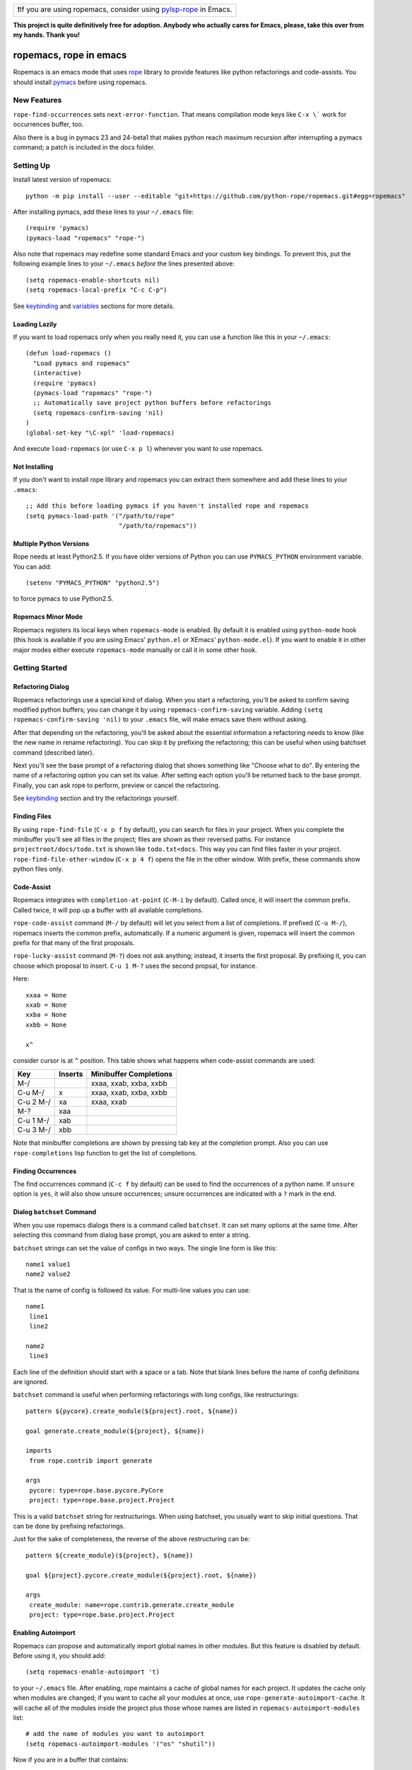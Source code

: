 .. csv-table::

   "❗If you are using ropemacs, consider using `pylsp-rope`_ in Emacs."

.. _pylsp-rope: https://github.com/python-rope/pylsp-rope

**This project is quite definitively free for adoption. Anybody who actually cares for Emacs, please, take this over from my hands. Thank you!**


=========================
 ropemacs, rope in emacs
=========================

Ropemacs is an emacs mode that uses rope_ library to provide features
like python refactorings and code-assists.  You should install pymacs_ before using ropemacs.

.. _rope: https://github.com/python-rope/rope/
.. _pymacs: https://github.com/dgentry/Pymacs


New Features
============

``rope-find-occurrences`` sets ``next-error-function``.  That means
compilation mode keys like ``C-x \``` work for occurrences buffer,
too.

Also there is a bug in pymacs 23 and 24-beta1 that makes python reach
maximum recursion after interrupting a pymacs command; a patch is
included in the docs folder.


Setting Up
==========

Install latest version of ropemacs::

  python -m pip install --user --editable "git+https://github.com/python-rope/ropemacs.git#egg=ropemacs"

After installing pymacs, add these lines to your ``~/.emacs`` file::

  (require 'pymacs)
  (pymacs-load "ropemacs" "rope-")

Also note that ropemacs may redefine some standard Emacs and your custom key
bindings.  To prevent this, put the following example lines to your
``~/.emacs`` *before* the lines presented above::

  (setq ropemacs-enable-shortcuts nil)
  (setq ropemacs-local-prefix "C-c C-p")

See keybinding_ and variables_ sections for more details.

Loading Lazily
--------------

If you want to load ropemacs only when you really need it, you can use
a function like this in your ``~/.emacs``::

  (defun load-ropemacs ()
    "Load pymacs and ropemacs"
    (interactive)
    (require 'pymacs)
    (pymacs-load "ropemacs" "rope-")
    ;; Automatically save project python buffers before refactorings
    (setq ropemacs-confirm-saving 'nil)
  )
  (global-set-key "\C-xpl" 'load-ropemacs)

And execute ``load-ropemacs`` (or use ``C-x p l``) whenever you want
to use ropemacs.


Not Installing
--------------

If you don't want to install rope library and ropemacs you can extract
them somewhere and add these lines to your ``.emacs``::

  ;; Add this before loading pymacs if you haven't installed rope and ropemacs
  (setq pymacs-load-path '("/path/to/rope"
                           "/path/to/ropemacs"))


Multiple Python Versions
------------------------

Rope needs at least Python2.5.  If you have older versions of Python
you can use ``PYMACS_PYTHON`` environment variable.  You can add::

  (setenv "PYMACS_PYTHON" "python2.5")

to force pymacs to use Python2.5.


Ropemacs Minor Mode
-------------------

Ropemacs registers its local keys when ``ropemacs-mode`` is enabled.
By default it is enabled using ``python-mode`` hook (this hook is
available if you are using Emacs' ``python.el`` or XEmacs'
``python-mode.el``).  If you want to enable it in other major modes
either execute ``ropemacs-mode`` manually or call it in some other
hook.


Getting Started
===============

Refactoring Dialog
------------------

Ropemacs refactorings use a special kind of dialog.  When you start a
refactoring, you'll be asked to confirm saving modified python
buffers; you can change it by using ``ropemacs-confirm-saving``
variable.  Adding ``(setq ropemacs-confirm-saving 'nil)`` to your
``.emacs`` file, will make emacs save them without asking.

After that depending on the refactoring, you'll be asked about the
essential information a refactoring needs to know (like the new name
in rename refactoring).  You can skip it by prefixing the refactoring;
this can be useful when using batchset command (described later).

Next you'll see the base prompt of a refactoring dialog that shows
something like "Choose what to do".  By entering the name of a
refactoring option you can set its value.  After setting each option
you'll be returned back to the base prompt.  Finally, you can ask rope
to perform, preview or cancel the refactoring.

See keybinding_ section and try the refactorings yourself.


Finding Files
-------------

By using ``rope-find-file`` (``C-x p f`` by default), you can search
for files in your project.  When you complete the minibuffer you'll
see all files in the project; files are shown as their reversed paths.
For instance ``projectroot/docs/todo.txt`` is shown like
``todo.txt<docs``.  This way you can find files faster in your
project.  ``rope-find-file-other-window`` (``C-x p 4 f``) opens the
file in the other window.  With prefix, these commands show python
files only.


Code-Assist
-----------

Ropemacs integrates with ``completion-at-point`` (``C-M-i`` by
default). Called once, it will insert the common prefix.  Called twice,
it will pop up a buffer with all available completions.

``rope-code-assist`` command (``M-/`` by default) will let you select
from a list of completions.  If prefixed (``C-u M-/``), ropemacs
inserts the common prefix, automatically.  If a numeric argument is
given, ropemacs will insert the common prefix for that many of the
first proposals.

``rope-lucky-assist`` command (``M-?``) does not ask anything;
instead, it inserts the first proposal.  By prefixing it, you can
choose which proposal to insert.  ``C-u 1 M-?`` uses the second
propsal, for instance.

Here::

  xxaa = None
  xxab = None
  xxba = None
  xxbb = None

  x^

consider cursor is at ``^`` position.  This table shows what happens
when code-assist commands are used:

============  ==========  =======================
Key           Inserts     Minibuffer Completions
============  ==========  =======================
M-/                       xxaa, xxab, xxba, xxbb
C-u M-/       x           xxaa, xxab, xxba, xxbb
C-u 2 M-/     xa          xxaa, xxab
M-?           xaa
C-u 1 M-/     xab
C-u 3 M-/     xbb
============  ==========  =======================

Note that minibuffer completions are shown by pressing tab key at the
completion prompt.  Also you can use ``rope-completions`` lisp function
to get the list of completions.


Finding Occurrences
-------------------

The find occurrences command (``C-c f`` by default) can be used to
find the occurrences of a python name.  If ``unsure`` option is
``yes``, it will also show unsure occurrences; unsure occurrences are
indicated with a ``?`` mark in the end.


Dialog ``batchset`` Command
---------------------------

When you use ropemacs dialogs there is a command called ``batchset``.
It can set many options at the same time.  After selecting this
command from dialog base prompt, you are asked to enter a string.

``batchset`` strings can set the value of configs in two ways.  The
single line form is like this::

  name1 value1
  name2 value2

That is the name of config is followed its value.  For multi-line
values you can use::

  name1
   line1
   line2

  name2
   line3

Each line of the definition should start with a space or a tab.  Note
that blank lines before the name of config definitions are ignored.

``batchset`` command is useful when performing refactorings with long
configs, like restructurings::

  pattern ${pycore}.create_module(${project}.root, ${name})

  goal generate.create_module(${project}, ${name})

  imports
   from rope.contrib import generate

  args
   pycore: type=rope.base.pycore.PyCore
   project: type=rope.base.project.Project

.. ignore the two-space indents

This is a valid ``batchset`` string for restructurings.  When using
batchset, you usually want to skip initial questions.  That can be
done by prefixing refactorings.

Just for the sake of completeness, the reverse of the above
restructuring can be::

  pattern ${create_module}(${project}, ${name})

  goal ${project}.pycore.create_module(${project}.root, ${name})

  args
   create_module: name=rope.contrib.generate.create_module
   project: type=rope.base.project.Project


Enabling Autoimport
-------------------

Ropemacs can propose and automatically import global names in other
modules.  But this feature is disabled by default.  Before using it,
you should add::

  (setq ropemacs-enable-autoimport 't)

to your ``~/.emacs`` file.  After enabling, rope maintains a cache of
global names for each project.  It updates the cache only when modules
are changed; if you want to cache all your modules at once, use
``rope-generate-autoimport-cache``.  It will cache all of the modules
inside the project plus those whose names are listed in
``ropemacs-autoimport-modules`` list::

  # add the name of modules you want to autoimport
  (setq ropemacs-autoimport-modules '("os" "shutil"))

Now if you are in a buffer that contains::

  rmtree

and you execute ``ropemacs-auto-import`` you'll end up with::

  from shutil import rmtree
  rmtree

Also ``rope-code-assist`` and ``rope-lucky-assist`` propose
auto-imported names by using ``name : module`` style.  Selecting them
will import the module automatically.


Filtering Resources
-------------------

Some refactorings, restructuring and find occurrences take an option
called resources.  This option can be used to limit the resources on
which a refactoring should be applied.

It uses a simple format: each line starts with either '+' or '-'.
Each '+' means include the file (or its children if it's a folder)
that comes after it.  '-' has the same meaning for exclusion.  So
using::

  +rope
  +ropetest
  -rope/contrib

means include all python files inside ``rope`` and ``ropetest``
folders and their subfolder, but those that are in ``rope/contrib``.
Or::

  -ropetest
  -setup.py

means include all python files inside the project but ``setup.py`` and
those under ``ropetest`` folder.


Variables
---------

* ``ropemacs-confirm-saving``: If non-nil, you have to confirm saving all
  modified python files before refactorings; otherwise they are saved
  automatically. Defaults to ``t``.
* ``ropemacs-codeassist-maxfixes``: The maximum number of syntax errors
  to fix for code assists.  The default value is ``1``.
* ``ropemacs-separate-doc-buffer``: Should ``rope-show-doc`` use a
  separate buffer or the minibuffer.  Defaults to ``t``.
* ``ropemacs-guess-project``: If non-nil, ropemacs tries to guess and
  open the project that contains the file on which a rope command is
  performed when no project is already opened.

* ``ropemacs-enable-autoimport``: Shows whether to enable autoimport.
  Defaults to ``nil``.
* ``ropemacs-autoimport-modules``: The name of modules whose global
  names should be cached.  ``rope-generate-autoimport-cache`` reads
  this list and fills its cache.
* ``ropemacs-autoimport-underlineds``: If set, autoimport will cache
  names starting with underlines, too.

These variables change the keybinding.  They should be set before
loading ropemacs.

* ``ropemacs-local-prefix``: The prefix for ropemacs refactorings.
  Defaults to ``C-c r``.
* ``ropemacs-global-prefix``: The prefix for ropemacs project commands
  Defaults to ``C-x p``.
* ``ropemacs-enable-shortcuts``: Shows whether to bind ropemacs
  shortcuts keys.  Defaults to ``t``.


Keybinding
----------

Uses almost the same keybinding as ropeide.  Note that global commands
have a ``C-x p`` prefix and local commands have a ``C-c r`` prefix.
You can change that (see variables_ section).

================  ============================
Key               Command
================  ============================
C-x p o           rope-open-project
C-x p k           rope-close-project
C-x p f           rope-find-file
C-x p 4 f         rope-find-file-other-window
C-x p u           rope-undo
C-x p r           rope-redo
C-x p c           rope-project-config
C-x p n [mpfd]    rope-create-(module|package|file|directory)
\                 rope-write-project
\
C-c r r           rope-rename
C-c r l           rope-extract-variable
C-c r m           rope-extract-method
C-c r i           rope-inline
C-c r v           rope-move
C-c r x           rope-restructure
C-c r u           rope-use-function
C-c r f           rope-introduce-factory
C-c r s           rope-change-signature
C-c r 1 r         rope-rename-current-module
C-c r 1 v         rope-move-current-module
C-c r 1 p         rope-module-to-package
\
C-c r o           rope-organize-imports
C-c r n [vfcmp]   rope-generate-(variable|function|class|module|package)
\
C-c r a /         rope-code-assist
C-c r a g         rope-goto-definition
C-c r a d         rope-show-doc
C-c r a f         rope-find-occurrences
C-c r a ?         rope-lucky-assist
C-c r a j         rope-jump-to-global
C-c r a c         rope-show-calltip
\                 rope-analyze-module
\
\                 rope-auto-import
\                 rope-generate-autoimport-cache
================  ============================


Shortcuts
---------

Some commands are used very frequently; specially the commands in
code-assist group.  You can define your own shortcuts like this::

  (define-key ropemacs-local-keymap "\C-cg" 'rope-goto-definition)

Ropemacs itself comes with a few shortcuts:

================  ============================
Key               Command
================  ============================
M-/               rope-code-assist
M-?               rope-lucky-assist
C-c g             rope-goto-definition
C-c d             rope-show-doc
C-c f             rope-find-occurrences
================  ============================

These shortcuts will be used only when ropemacs-enable-shortcuts is
non-nil (it is enabled by default).  Note that in order to disable these
shortcuts, the value of ropemacs-enable-shortcuts should be set *before*
loading ropemacs::

  (setq ropemacs-enable-shortcuts 'nil)


Contributing
============

Send your bug reports, feature requests and patches to `ropemacs Github 
Issue Tracker`_ or `rope Github Discussions`_

.. _`ropemacs Github Issue Tracker`: https://github.com/python-rope/ropemacs/issues
.. _`rope Github Discussions`: https://github.com/python-rope/rope/discussions

License
=======

This program is under the terms of GPL (GNU General Public License).
Have a look at ``COPYING`` file for more information.
